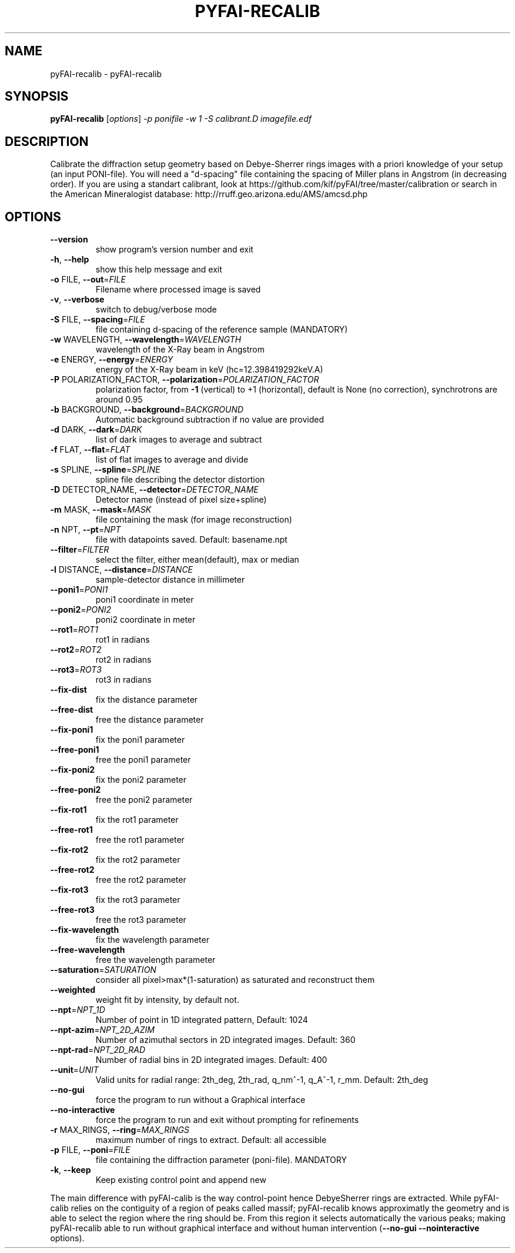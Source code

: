 .\" DO NOT MODIFY THIS FILE!  It was generated by help2man 1.38.2.
.TH PYFAI-RECALIB "1" "June 2013" "ESRF" "User Commands"
.SH NAME
pyFAI-recalib \- pyFAI-recalib
.SH SYNOPSIS
.B pyFAI-recalib
[\fIoptions\fR] \fI-p ponifile -w 1 -S calibrant.D imagefile.edf\fR
.SH DESCRIPTION
Calibrate the diffraction setup geometry based on Debye\-Sherrer rings images
with a priori knowledge of your setup (an input PONI\-file). You will need a
"d\-spacing" file containing the spacing of Miller plans in Angstrom (in
decreasing order). If you are using a standart calibrant, look at
https://github.com/kif/pyFAI/tree/master/calibration or search in the American
Mineralogist database: http://rruff.geo.arizona.edu/AMS/amcsd.php
.SH OPTIONS
.TP
\fB\-\-version\fR
show program's version number and exit
.TP
\fB\-h\fR, \fB\-\-help\fR
show this help message and exit
.TP
\fB\-o\fR FILE, \fB\-\-out\fR=\fIFILE\fR
Filename where processed image is saved
.TP
\fB\-v\fR, \fB\-\-verbose\fR
switch to debug/verbose mode
.TP
\fB\-S\fR FILE, \fB\-\-spacing\fR=\fIFILE\fR
file containing d\-spacing of the reference sample
(MANDATORY)
.TP
\fB\-w\fR WAVELENGTH, \fB\-\-wavelength\fR=\fIWAVELENGTH\fR
wavelength of the X\-Ray beam in Angstrom
.TP
\fB\-e\fR ENERGY, \fB\-\-energy\fR=\fIENERGY\fR
energy of the X\-Ray beam in keV (hc=12.398419292keV.A)
.TP
\fB\-P\fR POLARIZATION_FACTOR, \fB\-\-polarization\fR=\fIPOLARIZATION_FACTOR\fR
polarization factor, from \fB\-1\fR (vertical) to +1
(horizontal), default is None (no correction),
synchrotrons are around 0.95
.TP
\fB\-b\fR BACKGROUND, \fB\-\-background\fR=\fIBACKGROUND\fR
Automatic background subtraction if no value are
provided
.TP
\fB\-d\fR DARK, \fB\-\-dark\fR=\fIDARK\fR
list of dark images to average and subtract
.TP
\fB\-f\fR FLAT, \fB\-\-flat\fR=\fIFLAT\fR
list of flat images to average and divide
.TP
\fB\-s\fR SPLINE, \fB\-\-spline\fR=\fISPLINE\fR
spline file describing the detector distortion
.TP
\fB\-D\fR DETECTOR_NAME, \fB\-\-detector\fR=\fIDETECTOR_NAME\fR
Detector name (instead of pixel size+spline)
.TP
\fB\-m\fR MASK, \fB\-\-mask\fR=\fIMASK\fR
file containing the mask (for image reconstruction)
.TP
\fB\-n\fR NPT, \fB\-\-pt\fR=\fINPT\fR
file with datapoints saved. Default: basename.npt
.TP
\fB\-\-filter\fR=\fIFILTER\fR
select the filter, either mean(default), max or median
.TP
\fB\-l\fR DISTANCE, \fB\-\-distance\fR=\fIDISTANCE\fR
sample\-detector distance in millimeter
.TP
\fB\-\-poni1\fR=\fIPONI1\fR
poni1 coordinate in meter
.TP
\fB\-\-poni2\fR=\fIPONI2\fR
poni2 coordinate in meter
.TP
\fB\-\-rot1\fR=\fIROT1\fR
rot1 in radians
.TP
\fB\-\-rot2\fR=\fIROT2\fR
rot2 in radians
.TP
\fB\-\-rot3\fR=\fIROT3\fR
rot3 in radians
.TP
\fB\-\-fix\-dist\fR
fix the distance parameter
.TP
\fB\-\-free\-dist\fR
free the distance parameter
.TP
\fB\-\-fix\-poni1\fR
fix the poni1 parameter
.TP
\fB\-\-free\-poni1\fR
free the poni1 parameter
.TP
\fB\-\-fix\-poni2\fR
fix the poni2 parameter
.TP
\fB\-\-free\-poni2\fR
free the poni2 parameter
.TP
\fB\-\-fix\-rot1\fR
fix the rot1 parameter
.TP
\fB\-\-free\-rot1\fR
free the rot1 parameter
.TP
\fB\-\-fix\-rot2\fR
fix the rot2 parameter
.TP
\fB\-\-free\-rot2\fR
free the rot2 parameter
.TP
\fB\-\-fix\-rot3\fR
fix the rot3 parameter
.TP
\fB\-\-free\-rot3\fR
free the rot3 parameter
.TP
\fB\-\-fix\-wavelength\fR
fix the wavelength parameter
.TP
\fB\-\-free\-wavelength\fR
free the wavelength parameter
.TP
\fB\-\-saturation\fR=\fISATURATION\fR
consider all pixel>max*(1\-saturation) as saturated and
reconstruct them
.TP
\fB\-\-weighted\fR
weight fit by intensity, by default not.
.TP
\fB\-\-npt\fR=\fINPT_1D\fR
Number of point in 1D integrated pattern, Default:
1024
.TP
\fB\-\-npt\-azim\fR=\fINPT_2D_AZIM\fR
Number of azimuthal sectors in 2D integrated images.
Default: 360
.TP
\fB\-\-npt\-rad\fR=\fINPT_2D_RAD\fR
Number of radial bins in 2D integrated images.
Default: 400
.TP
\fB\-\-unit\fR=\fIUNIT\fR
Valid units for radial range: 2th_deg, 2th_rad,
q_nm^\-1, q_A^\-1, r_mm. Default: 2th_deg
.TP
\fB\-\-no\-gui\fR
force the program to run without a Graphical interface
.TP
\fB\-\-no\-interactive\fR
force the program to run and exit without prompting
for refinements
.TP
\fB\-r\fR MAX_RINGS, \fB\-\-ring\fR=\fIMAX_RINGS\fR
maximum number of rings to extract. Default: all
accessible
.TP
\fB\-p\fR FILE, \fB\-\-poni\fR=\fIFILE\fR
file containing the diffraction parameter (poni\-file).
MANDATORY
.TP
\fB\-k\fR, \fB\-\-keep\fR
Keep existing control point and append new
.PP
The main difference with pyFAI\-calib is the way control\-point hence DebyeSherrer rings are extracted. While pyFAI\-calib relies on the contiguity of a
region of peaks called massif; pyFAI\-recalib knows approximatly the geometry
and is able to select the region where the ring should be. From this region it
selects automatically the various peaks; making pyFAI\-recalib able to run
without graphical interface and without human intervention (\fB\-\-no\-gui\fR \fB\-\-nointeractive\fR options).
